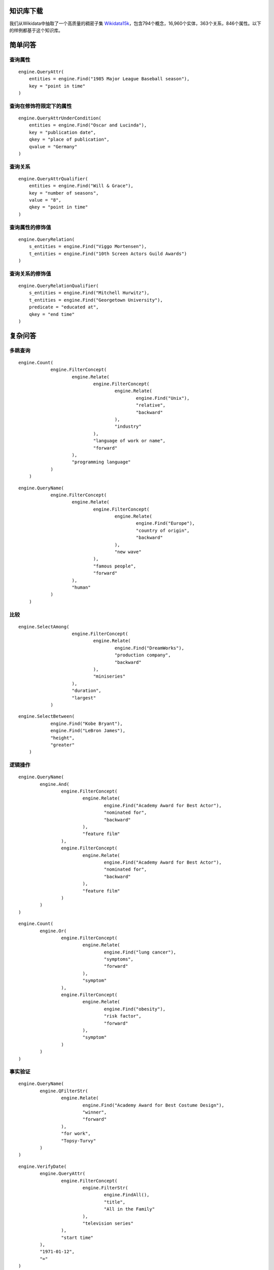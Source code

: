 

知识库下载
=====================================================================================================================================================================================
我们从Wikidata中抽取了一个高质量的稠密子集 `Wikidata15k <https://cloud.tsinghua.edu.cn/f/ea83c57d262b4a09ab92/?dl=1>`_，包含794个概念，16,960个实体，363个关系，846个属性。以下的样例都基于这个知识库。



简单问答
====================================================================================================================================================

查询属性
----------------------------------------------------------------
.. glossary::

    查询例句：When did the 1985 Major League Baseball season take place?
    1985年美国职业棒球大联盟赛季是什么时候开始的？
    查询结果：1985

::

    engine.QueryAttr(
        entities = engine.Find("1985 Major League Baseball season"),
        key = "point in time"
    )

查询在修饰符限定下的属性
----------------------------------------------------------------
.. glossary::

    查询例句：Of New Jersey cities with under 350000 in population, which is biggest in terms of area?
    在人口不到35万的新泽西州城市中，哪一个城市面积最大？
    查询结果：1998-06-25

::

    engine.QueryAttrUnderCondition(
        entities = engine.Find("Oscar and Lucinda"),
        key = "publication date",
        qkey = "place of publication",
        qvalue = "Germany"
    )

查询关系
----------------------------------------------------------------
.. glossary::

    查询例句：When did Will & Grace have 8 seasons?
    Will & Grace什么时候有了第8季？
    查询结果：2006-05-18

::

    engine.QueryAttrQualifier(
        entities = engine.Find("Will & Grace"),
        key = "number of seasons",
        value = "8",
        qkey = "point in time"
    )

查询属性的修饰值
----------------------------------------------------------------
.. glossary::
    
    查询例句：How is Viggo Mortensen releated to the 10th Screen Actors Guild Awards?
    Viggo Mortensen是如何获得第十届银幕演员协会奖的？
    查询结果：award received

::

    engine.QueryRelation(
        s_entities = engine.Find("Viggo Mortensen"),
        t_entities = engine.Find("10th Screen Actors Guild Awards")
    )

查询关系的修饰值
----------------------------------------------------------------
.. glossary::

    查询例句：When did Mitchell Hurwitz end his education at Georgetown University?
    Mitchell Hurwitz什么时候结束了在乔治敦大学的学业？
    查询结果：1985

::

    engine.QueryRelationQualifier(
        s_entities = engine.Find("Mitchell Hurwitz"),
        t_entities = engine.Find("Georgetown University"),
        predicate = "educated at",
        qkey = "end time"
    )

复杂问答
====================================================================================================================================================
多跳查询
----------------------------------------------------------------
.. glossary::

    查询例句：How many industry computer languages are related to UNIX?
    有多少种工业计算机语言与UNIX相关？？
    查询结果：22

::

    engine.Count(
		engine.FilterConcept(
			engine.Relate(
				engine.FilterConcept(
					engine.Relate(
						engine.Find("Unix"),
						"relative",
						"backward"
					),
					"industry"
				),
				"language of work or name",
				"forward"
			),
			"programming language"
		)
	)

.. glossary::

    查询例句：Who is known for the new wave of European origin?
    谁因欧洲起源的新浪潮而闻名？
    查询结果：Gary Numan

::

    engine.QueryName(
		engine.FilterConcept(
			engine.Relate(
				engine.FilterConcept(
					engine.Relate(
						engine.Find("Europe"),
						"country of origin",
						"backward"
					),
					"new wave"
				),
				"famous people",
				"forward"
			),
			"human"
		)
	)

比较
----------------------------------------------------------------
.. glossary::

    查询例句：Which show produced by Dreamworks is the longest?
    梦工厂制作的哪个节目最长？
    查询结果：Into the West

::

    engine.SelectAmong(
			engine.FilterConcept(
				engine.Relate(
					engine.Find("DreamWorks"),
					"production company",
					"backward"
				),
				"miniseries"
			),
			"duration",
			"largest"
		)

.. glossary::

    查询例句：Who is taller, Kobe Bryant or LeBron James?
    谁更高,Kobe Bryant 还是 LeBron James?
    查询结果：LeBron James

::

    engine.SelectBetween(
		engine.Find("Kobe Bryant"),
		engine.Find("LeBron James"),
		"height",
		"greater"
	)

逻辑操作
----------------------------------------------------------------    
.. glossary::

    查询例句：What feature film was nominated for an Academy Award for Best Supporting Actor and an Academy Award for Best Actor?
    哪部故事片获得奥斯卡最佳男配角奖和最佳男主角奖提名？
    查询结果：Fiddler on the Roof, Pirates of the Caribbean: The Curse of the Black Pearl, The Straight Story

::

	engine.QueryName(
		engine.And(
			engine.FilterConcept(
				engine.Relate(
					engine.Find("Academy Award for Best Actor"),
					"nominated for",
					"backward"
				),
				"feature film"
			),
			engine.FilterConcept(
				engine.Relate(
					engine.Find("Academy Award for Best Actor"),
					"nominated for",
					"backward"
				),
				"feature film"
			)
		)
	)

.. glossary::

    查询例句：How many symptoms indicate lung cancer or have obesity as a risk factor?
    有多少症状表明肺癌或肥胖是一个危险因素？
    查询结果：4

::

	engine.Count(
		engine.Or(
			engine.FilterConcept(
				engine.Relate(
					engine.Find("lung cancer"),
					"symptoms",
					"forward"
				),
				"symptom"
			),
			engine.FilterConcept(
				engine.Relate(
					engine.Find("obesity"),
					"risk factor",
					"forward"
				),
				"symptom"
			)
		)
	)

事实验证
----------------------------------------------------------------    
.. glossary::

    查询例句：Are there less than 30000 households on the date 2011-01-01 in the big city that is an administrative division of North Brabant?
    在2011年1月1日，北布拉班特行政区的大城市的住户是否少于30000户？
    查询结果：yes

::

	engine.QueryName(
		engine.QFilterStr(
			engine.Relate(
				engine.Find("Academy Award for Best Costume Design"),
				"winner",
				"forward"
			),
			"for work",
			"Topsy-Turvy"
		)
	)

.. glossary::

    查询例句：Did the television series titled All in the Family start on 1971-01-12?
    这部名为《All in the Family》的电视连续剧是从1971年1月12日开始的吗？
    查询结果：yes

::

	engine.VerifyDate(
		engine.QueryAttr(
			engine.FilterConcept(
				engine.FilterStr(
					engine.FindAll(),
					"title",
					"All in the Family"
				),
				"television series"
			),
			"start time"
		),
		"1971-01-12",
		"="
	)

